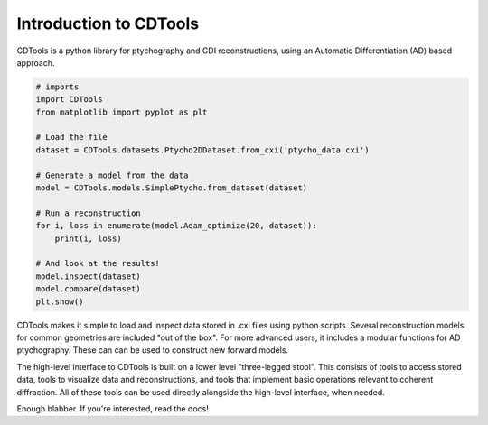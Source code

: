 Introduction to CDTools
=======================


.. only:: latex

   Introduction to CDTools
   -----------------------

CDTools is a python library for ptychography and CDI reconstructions, using an Automatic Differentiation (AD) based approach.

.. code-block:: python

   # imports
   import CDTools
   from matplotlib import pyplot as plt
		
   # Load the file
   dataset = CDTools.datasets.Ptycho2DDataset.from_cxi('ptycho_data.cxi')

   # Generate a model from the data
   model = CDTools.models.SimplePtycho.from_dataset(dataset)

   # Run a reconstruction
   for i, loss in enumerate(model.Adam_optimize(20, dataset)):
       print(i, loss)

   # And look at the results!
   model.inspect(dataset)
   model.compare(dataset)
   plt.show()


CDTools makes it simple to load and inspect data stored in .cxi files using python scripts. Several reconstruction models for common geometries are included "out of the box". For more advanced users, it includes a modular functions for AD ptychography. These can can be used to construct new forward models.

The high-level interface to CDTools is built on a lower level "three-legged stool". This consists of tools to access stored data, tools to visualize data and reconstructions, and tools that implement basic operations relevant to coherent diffraction. All of these tools can be used directly alongside the high-level interface, when needed.

Enough blabber. If you're interested, read the docs!

